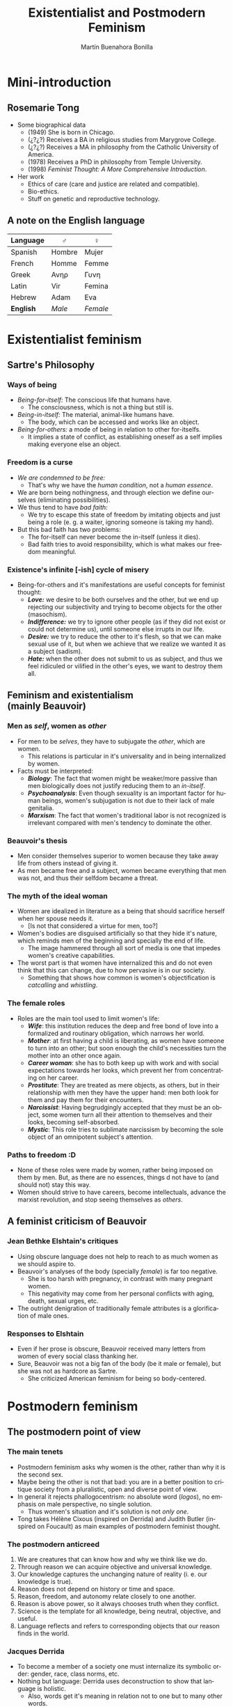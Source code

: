 #+title: Existentialist and Postmodern Feminism
#+author: Martín Buenahora Bonilla
#+LANGUAGE: en
#+MACRO: NEWLINE @@latex:\\@@ @@html:<br>@@ @@ascii:|@@
#+OPTIONS: toc:2 reveal_title_slide:"<h1>%t</h1><h3>%s</h3><h5>%a</h5>"

#+REVEAL_INIT_OPTIONS: slideNumber:"c/t",  width: 1200
#+REVEAL_HEAD_PREAMBLE:  <link href="https://fonts.googleapis.com/css2?family=Overpass:ital,wght@0,600;0,900;1,600;1,900&display=swap" rel="stylesheet"> <style>.reveal, .reveal h1, .reveal h2, .reveal h3, .reveal h4, .reveal h5, .reveal h6 {font-family: 'Overpass'; heading-font: 'Overpass'; font-family: 'Overpass';} .reveal h1 {font-size: 3.5em} .reveal{font-size: 22pt}</style>

* Mini-introduction
** Rosemarie Tong
 #+REVEAL_HTML: <div class="column" style="float:left; width:20%">
[[http://www.instifdt.bg.ac.rs/wp-content/uploads/2011/11/Rosemarie-Tong1.jpg]]
#+REVEAL_HTML: </div>

#+REVEAL_HTML: <div class="column" style="float:right; width:80%">
- Some biographical data
  - (1949) She is born in Chicago.
  - (¿?¿?) Receives a BA in religious studies from Marygrove College.
  - (¿?¿?) Receives a MA in philosophy from the Catholic University of America.
  - (1978) Receives a PhD in philosophy from Temple University.
  - (1998) /Feminist Thought: A More Comprehensive Introduction/.
- Her work
  - Ethics of care (care and justice are related and compatible).
  - Bio-ethics.
  - Stuff on genetic and reproductive technology.

 
#+REVEAL_HTML: </div>

** A note on the English language
|----------+--------+--------|
| Language | ♂      | ♀      |
|----------+--------+--------|
| Spanish  | Hombre | Mujer  |
| French   | Homme  | Femme  |
| Greek    | Ανηρ   | Γυνη   |
| Latin    | Vir    | Femina |
| Hebrew   | Adam   | Eva    |
| *English*  | /Male/   | /Female/ |
|----------+--------+--------|
* Existentialist feminism
** Sartre's Philosophy
*** Ways of being
- /Being-for-itself:/ The conscious life that humans have.
  - The consciousness, which is not a thing but still is.
- /Being-in-itself:/ The material, animal-like humans have.
  - The body, which can be accessed and works like an object.
- /Being-for-others:/ a mode of being in relation to other for-itselfs.
  - It implies a state of conflict, as establishing oneself as a self implies making everyone else an object.
*** Freedom is a curse
- /We are condemned to be free:/
  - That's why we have the /human condition/, not a /human essence/.
- We are born being nothingness, and through election we define ourselves (eliminating possibilities).
- We thus tend to have /bad faith:/
  - We try to escape this state of freedom by imitating objects and just being a role (e. g. a waiter, ignoring someone is taking my hand).
- But this bad faith has two problems:
  - The for-itself can never become the in-itself (unless it dies).
  - Bad faith tries to avoid responsibility, which is what makes our freedom meaningful.
*** Existence's  infinite [-ish] cycle of misery
- Being-for-others and it's manifestations are useful concepts for feminist thought:
  - */Love:/* we desire to be both ourselves and the other, but we end up rejecting our subjectivity and trying to become objects for the other (masochism).
  - */Indifference:/* we try to ignore other people (as if they did not exist or could not determine us), until someone else irrupts in our life.
  - */Desire:/* we try to reduce the other to it's flesh, so that we can make sexual use of it, but when we achieve that we realize we wanted it as a subject (sadism).
  - */Hate:/* when the other does not submit to us as subject, and thus we feel ridiculed or vilified in the other's eyes, we want to destroy them all.
** Feminism and existentialism{{{NEWLINE}}}(mainly Beauvoir)
*** Men as /self/, women as /other/
- For men to be /selves/, they have to subjugate the /other/, which are women.
  - This relations is particular in it's universality and in being internalized by women.
- Facts must be interpreted:
  - /*Biology*/: The fact that women might be weaker/more passive than men biologically does not justify reducing them to an /in-itself/.
  - /*Psychoanalysis*/: Even though sexuality is an important factor for human beings, women's subjugation is not due to their lack of male genitalia.
  - /*Marxism*/: The fact that women's traditional labor is not recognized is irrelevant compared with men's tendency to dominate the other.
*** Beauvoir's thesis
- Men consider themselves superior to women because they take away life from others instead of giving it.
- As men became free and a subject, women became everything that men was not, and thus their selfdom became a threat.
*** The myth of the ideal woman
- Women are idealized in literature as a being that should sacrifice herself when her spouse needs it.
  - [Is not that considered a virtue for men, too?]
- Women's bodies are disguised artificially so that they hide it's nature, which reminds men of the beginning and specially the end of life.
  - The image hammered through all sort of media is one that impedes women's creative capabilities.
- The worst part is that women have internalized this and do not even think that this can change, due to how pervasive is in our society.
  - Something that shows how common is women's objectification is /catcalling/ and /whistling/.
*** The female roles
- Roles are the main tool used to limit women's life:
  - /*Wife*/: this institution reduces the deep and free bond of love into a formalized and routinary obligation, which narrows her world.
  - /*Mother*/: at first having a child is liberating, as women have someone to turn into an other; but soon enough the child's necessities turn the mother into an other once again.
  - /*Career woman*/: she has to both keep up with work and with social expectations towards her looks, which prevent her from concentrating on her career.
  - /*Prostitute*/: They are treated as mere objects, as others, but in their relationship with men they have the upper hand: men both look for them and pay them for their encounters.
  - /*Narcissist*/: Having begrudgingly accepted that they must be an object, some women turn all their attention to themselves and their looks, becoming self-absorbed.
  - /*Mystic*/: This role tries to sublimate narcissism by becoming the sole object of an omnipotent subject's attention.
*** Paths to freedom :D
- None of these roles were made by women, rather being imposed on them by men. But, as there are no essences, things d not have to (and should not) stay this way.
- Women should strive to have careers, become intellectuals, advance the marxist revolution, and stop seeing themselves as /others/.
** A feminist criticism of Beauvoir
*** Jean Bethke Elshtain's critiques
- Using obscure language does not help to reach to as much women as we should aspire to.
- Beauvoir's analyses of the body (specially /female/) is far too negative.
  - She is too harsh with pregnancy, in contrast with many pregnant women.
  - This negativity may come from her personal conflicts with aging, death, sexual urges, etc.
- The outright denigration of traditionally female attributes is a glorification of male ones.
*** Responses to Elshtain
- Even if her prose is obscure, Beauvoir received many letters from women of every social class thanking her.
- Sure, Beauvoir was not a big fan of the body (be it male or female), but she was not as hardcore as Sartre.
  - She criticized American feminism for being so body-centered.
* Postmodern feminism
** The postmodern point of view
*** The main tenets
- Postmodern feminism asks why women is the other, rather than why it is the second sex.
- Maybe being the other is not that bad: you are in a better position to critique society from a pluralistic, open and diverse point of view.
- In general it rejects phallogocentrism: no absolute word (/logos/), no emphasis on male perspective, no single solution.
  - Thus women's situation and it's solution is not /only one/.
- Tong takes Hélène Cixous (inspired on Derrida) and Judith Butler (inspired on Foucault) as main examples of postmodern feminist thought.
*** The postmodern anticreed
1. We are creatures that can know how and why we think like we do.
2. Through reason we can acquire objective and universal knowledge.
3. Our knowledge captures the unchanging nature of reality (i. e. our knowledge is true).
4. Reason does not depend on history or time and space.
5. Reason, freedom, and autonomy relate closely to one another.
6. Reason is above power, so it always chooses truth when they conflict.
7. Science is the template for all knowledge, being neutral, objective, and useful.
8. Language reflects and refers to corresponding objects that our reason finds in the world.
*** Jacques Derrida
- To become a member of a society one must internalize its symbolic order: gender, race, class norms, etc.
- Nothing but language: Derrida uses deconstruction to show that language is holistic.
  - Also, words get it's meaning in relation not to one but to many other words.
  - A word's meaning comes not from an idea or essence, but from one of many readings and interpretations that the subject can make with it.
*** Hélène Cixous: It's a matter of writing
- Cixous criticizes male literary style for being binary: action-passion, culture-nature, sun-moon, etc-etc.
- Thus emerges the dyad man-woman, the first being related to positive things, the second to negative things.
- Women should construct a new world (bringing change wit it) by writing in their style that which men leaves aside.
  - Woman's writing: marking, scratching, scribbling, jotting down.
- Woman's writing reflects her sexuality: it's diverse, not ruled by strict norms, and open to explore.
*** Michel Foucault: on power
1. Power is coextensive with the social body;
2. relations of power are interwoven with other kinds of relations: production, kinship, family, sexuality;
3. power does not take the sole form of prohibition and punishment, but is multiple in form;
4. interconnections of power delineate general conditions of domination organized in a more or less coherent and unitary strategy;
5. power relations serve because they are capable of being utilised in a wide range of strategies;
6. there are no relations of power without possible resistances. (in Tong, p. 198)
*** Foucault: on power relationships
- We live within a web of power relationships: those of sanity, violence and sexuality.
- In sex we are policed by many figures, such as the psychiatrist, the priest, the lover, etc.
- This relationships and their narratives become internalized, so people see their sexuality and their body according to them.
  - An example is cosmetic surgery, which defines, subjugates and limits women to their appearance.
*** Judith Butler: life in a grid
- As Beauvoir, Butler thinks one is not born a woman, but becomes one.
  - Gender is something we build out of all the social norms we receive in foucaultian fashion.
  - Thus, gender is not something we can create out of thin air: we must work with what society gives us.
- We seem to be trapped in this boy-girl grid since birth, and the most we can do is to alter them /just a little/.
  - Nussbaum criticizes this, as to bring real change more is needed than the mere personal change.
  - Nussbaum also disagrees about the importance of sexual pleasure, as helping others seems more important [at an existential level].
  - Maybe in response to Nussbaum, Butler has taken a clearer position towards the importance of action based on the theory.
** Criticism of postmodern feminism
***  Excuse me, what?
- Many people criticize postmodern feminist writers for their obscure style.
  - Butler won the first prize in 1998 on the /Bad Writing Contest/. Yep.
/The move from a structuralist account in which capital is understood to structure social relations in relatively homologous ways to a view of hegemony in which power relations are subject to repetition, convergence, and rearticulation brought the question of temporality into the thinking of structure, and marked a shift from a form of Althusserian theory that takes structural totalities as theoretical objects to one in which the insights into the contingent possibility of structure inaugurate a renewed conception of hegemony as bound up with the contingent sites and strategies of the rearticulation of power./ (Tong, p. 204)
*** The heresy of essentialism
- Essences and bodies (Elizabeth Grosz's reading)
  - Egalitarian feminism undervalued traditional female values in favor of male ones, and ignored the specific reproductive and sexual identities of the female body.
  - Difference (postmodern) feminism takes the female body and it's implications in a positive light and sees it as something that can be liberating, given the right social recognition.
- But many feminist do not like this approach, as it seems to view femaleness as some kind of /real/ essence.
  - Some postmodern feminist answer ascribing to some form of nominalism, so that "female" is just a name for contingent properties.
  - To avoid separating all women from one another, it has been proposed that gender should be interpreted as a shared position from which to interpret our experience.
* Tong's conclusions
- Both existentialist and postmodern feminism share their interest in concepts such as nothingness, absence, the marginal, the peripheral, the repressed, the other, the Second Sex.
- Gender may not be something entirely negative, as it gives points of view and the possibility of different voices (something that we may not fully understand yet).
* [My] questions
- How much does Beauvoir's proposals depend on Sartre's? Could we have a beauvoirdian philosophy without sartrean ideas?
- Are men blind to catcalling, or the catcallers do it when they can not be heard/seen by other men?
